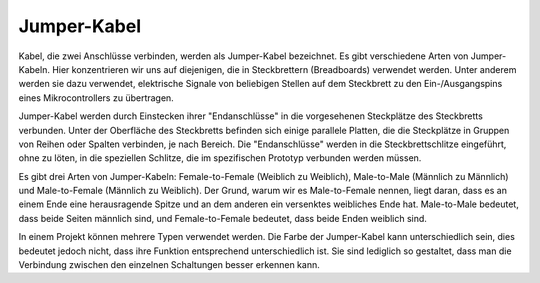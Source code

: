 .. _cpn_wires:

Jumper-Kabel
=====================

Kabel, die zwei Anschlüsse verbinden, werden als Jumper-Kabel bezeichnet. Es gibt
verschiedene Arten von Jumper-Kabeln. Hier konzentrieren wir uns auf diejenigen, die in
Steckbrettern (Breadboards) verwendet werden. Unter anderem werden sie dazu verwendet, elektrische Signale
von beliebigen Stellen auf dem Steckbrett zu den Ein-/Ausgangspins eines
Mikrocontrollers zu übertragen.

Jumper-Kabel werden durch Einstecken ihrer "Endanschlüsse" in die vorgesehenen Steckplätze
des Steckbretts verbunden. Unter der Oberfläche des Steckbretts befinden sich einige parallele Platten, die die Steckplätze in Gruppen von Reihen oder Spalten verbinden, je nach Bereich. Die "Endanschlüsse" werden in die 
Steckbrettschlitze eingeführt, ohne zu löten, in die speziellen Schlitze, die im spezifischen Prototyp verbunden werden müssen.

Es gibt drei Arten von Jumper-Kabeln: Female-to-Female (Weiblich zu Weiblich), Male-to-Male (Männlich zu Männlich)
und Male-to-Female (Männlich zu Weiblich). Der Grund, warum wir es Male-to-Female nennen, liegt daran, dass es 
an einem Ende eine herausragende Spitze und an dem anderen ein versenktes weibliches Ende hat. 
Male-to-Male bedeutet, dass beide Seiten männlich sind, und Female-to-Female bedeutet, dass beide Enden weiblich sind.

.. image:: img/image414.png

In einem Projekt können mehrere Typen verwendet werden. Die Farbe der
Jumper-Kabel kann unterschiedlich sein, dies bedeutet jedoch nicht, dass ihre Funktion entsprechend unterschiedlich ist.
Sie sind lediglich so gestaltet, dass man die Verbindung zwischen den einzelnen Schaltungen besser erkennen kann.
